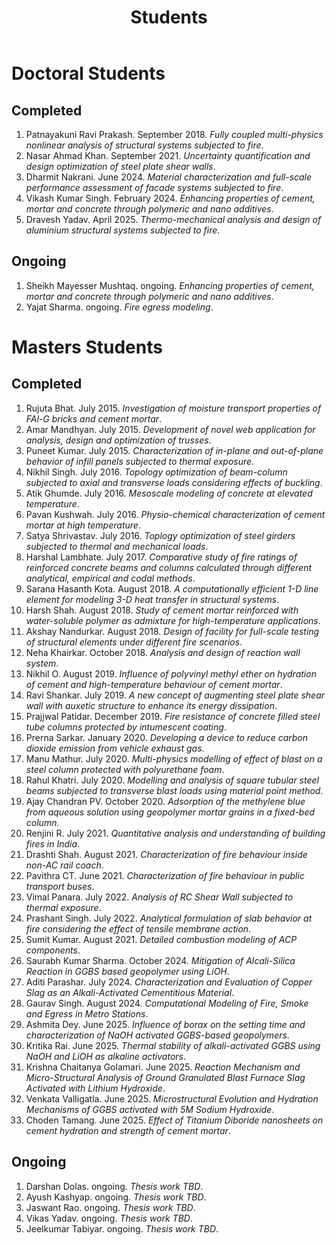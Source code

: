 #+TITLE: Students
#+OPTIONS: toc:nil title:nil
#+PROPERTY: HEADER-ARGS+ :eval no-export

* Doctoral Students
#+BEGIN_SRC emacs-lisp :results raw :exports results
  (setq cv-buffer (find-file-noselect (concat gs-gscloud-d "/notes/elisp/cv.org")))

  (with-current-buffer cv-buffer
    (goto-char (point-min))
      (search-forward-regexp "^\* PhD Students$")
      (org-narrow-to-subtree)
      (forward-line)
      (setq my-text (buffer-substring-no-properties (point) (point-max)))
      ;(buffer-substring-no-properties (point) (point-max))
      (widen)
  );cv-buffer

  (print my-text)
#+END_SRC

#+RESULTS:
** Completed
1. Patnayakuni Ravi Prakash. September 2018. /Fully coupled multi-physics nonlinear analysis of structural systems subjected to fire/.
1. Nasar Ahmad Khan. September 2021. /Uncertainty quantification and design optimization of steel plate shear walls/.
1. Dharmit Nakrani. June 2024. /Material characterization and full-scale performance assessment of facade systems subjected to fire/.
1. Vikash Kumar Singh. February 2024. /Enhancing properties of cement, mortar and concrete through polymeric and nano additives/.
1. Dravesh Yadav. April 2025. /Thermo-mechanical analysis and design of aluminium structural systems subjected to fire/.
** Ongoing
1. Sheikh Mayesser Mushtaq. ongoing. /Enhancing properties of cement, mortar and concrete through polymeric and nano additives/.
1. Yajat Sharma. ongoing. /Fire egress modeling/.


* Masters Students
#+BEGIN_SRC emacs-lisp :results raw :exports results
  (setq cv-buffer (find-file-noselect (concat gs-gscloud-d "/notes/elisp/cv.org")))

  (with-current-buffer cv-buffer
    (goto-char (point-min))
      (search-forward-regexp "^\* MTech Students$")
      (org-narrow-to-subtree)
      (forward-line)
      (setq my-text (buffer-substring-no-properties (point) (point-max)))
      ;(buffer-substring-no-properties (point) (point-max))
      (widen)
  );cv-buffer

  (print my-text)
#+END_SRC

#+RESULTS:
** Completed
1. Rujuta Bhat. July 2015. /Investigation of moisture transport properties of FAl-G bricks and cement mortar/.
1. Amar Mandhyan. July 2015. /Development of novel web application for analysis, design and optimization of trusses/.
1. Puneet Kumar. July 2015. /Characterization of in-plane and out-of-plane behavior of infill panels subjected to thermal exposure/.
1. Nikhil Singh. July 2016. /Topology optimization of beam-column subjected to axial and transverse loads considering effects of buckling/.
1. Atik Ghumde. July 2016. /Mesoscale modeling of concrete at elevated temperature/.
1. Pavan Kushwah. July 2016. /Physio-chemical characterization of cement mortar at high temperature/.
1. Satya Shrivastav. July 2016. /Toplogy optimization of steel girders subjected to thermal and mechanical loads/.
1. Harshal Lambhate. July 2017. /Comparative study of fire ratings of reinforced concrete beams and columns calculated through different analytical, empirical and codal methods/.
1. Sarana Hasanth Kota. August 2018. /A computationally efficient 1-D line element for modeling 3-D heat transfer in structural systems/.
1. Harsh Shah. August 2018. /Study of cement mortar reinforced with water-soluble polymer as admixture for high-temperature applications/.
1. Akshay Nandurkar. August 2018. /Design of facility for full-scale testing of structural elements under different fire scenarios/.
1. Neha Khairkar. October 2018. /Analysis and design of reaction wall system/.
1. Nikhil O. August 2019. /Influence of polyvinyl methyl ether on hydration of cement and high-temperature behaviour of cement mortar/.
1. Ravi Shankar. July 2019. /A new concept of augmenting steel plate shear wall with auxetic structure to enhance its energy dissipation/.
1. Prajjwal Patidar. December 2019. /Fire resistance of concrete filled steel tube columns protected by intumescent coating/.
1. Prerna Sarkar. January 2020. /Developing a device to reduce carbon dioxide emission from vehicle exhaust gas/.
1. Manu Mathur. July 2020. /Multi-physics modelling of effect of blast on a steel column protected with polyurethane foam/.
1. Rahul Khatri. July 2020. /Modelling and analysis of square tubular steel beams subjected to transverse blast loads using material point method/.
1. Ajay Chandran PV. October 2020. /Adsorption of the methylene blue from aqueous solution using geopolymer mortar grains in a fixed-bed column/.
1. Renjini R. July 2021. /Quantitative analysis and understanding of building fires in India/.
1. Drashti Shah. August 2021. /Characterization of fire behaviour inside non-AC rail coach/.
1. Pavithra CT. June 2021. /Characterization of fire behaviour in public transport buses/.
1. Vimal Panara. July 2022. /Analysis of RC Shear Wall subjected to thermal exposure/.
1. Prashant Singh. July 2022. /Analytical formulation of slab behavior at fire considering the effect of tensile membrane action/.
1. Sumit Kumar. August 2021. /Detailed combustion modeling of ACP components/.
1. Saurabh Kumar Sharma. October 2024. /Mitigation of Alcali-Silica Reaction in GGBS based geopolymer using LiOH/.
1. Aditi Parashar. July 2024. /Characterization and Evaluation of Copper Slag as an Alkali-Activated Cementitious Material/.
1. Gaurav Singh. August 2024. /Computational Modeling of Fire, Smoke and Egress in Metro Stations/.
1. Ashmita Dey. June 2025. /Influence of borax on the setting time and characterization of NaOH activated GGBS-based geopolymers/.
1. Kritika Rai. June 2025. /Thermal stability of alkali-activated GGBS using NaOH and LiOH as alkaline activators/.
1. Krishna Chaitanya Golamari. June 2025. /Reaction Mechanism and Micro-Structural Analysis of Ground Granulated Blast Furnace Slag Activated with Lithium Hydroxide/.
1. Venkata Valligatla. June 2025. /Microstructural Evolution and Hydration Mechanisms of GGBS activated with 5M Sodium Hydroxide/.
1. Choden Tamang. June 2025. /Effect of Titanium Diboride nanosheets on cement hydration and strength of cement mortar/.
** Ongoing
1. Darshan Dolas. ongoing. /Thesis work TBD/.
1. Ayush Kashyap. ongoing. /Thesis work TBD/.
1. Jaswant Rao. ongoing. /Thesis work TBD/.
1. Vikas Yadav. ongoing. /Thesis work TBD/.
1. Jeelkumar Tabiyar. ongoing. /Thesis work TBD/.
